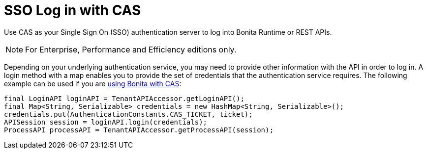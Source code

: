= SSO Log in with CAS
:page-aliases: ROOT:log-in-with-cas.adoc
:description: Use CAS as your Single Sign On (SSO) authentication server to log into Bonita Runtime or REST APIs.

{description}

[NOTE]
====
For Enterprise, Performance and Efficiency editions only.
====

Depending on your underlying authentication service, you may need to provide other information with the API in order to log in. A login method with a map enables you to provide the set of credentials that the authentication service requires.
The following example can be used if you are xref:ROOT:single-sign-on-with-cas.adoc[using Bonita with CAS]:

[source,java]
----
final LoginAPI loginAPI = TenantAPIAccessor.getLoginAPI();
final Map<String, Serializable> credentials = new HashMap<String, Serializable>();
credentials.put(AuthenticationConstants.CAS_TICKET, ticket);
APISession session = loginAPI.login(credentials);
ProcessAPI processAPI = TenantAPIAccessor.getProcessAPI(session);
----

